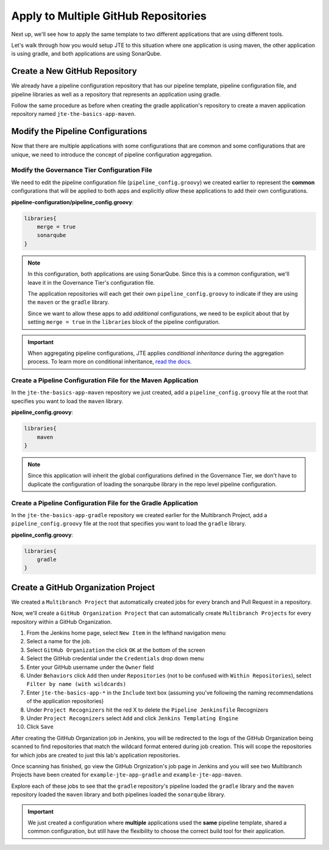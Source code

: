 .. _JTE The Basics Apply to Multiple Repositories: 

-------------------------------------
Apply to Multiple GitHub Repositories
-------------------------------------

Next up, we'll see how to apply the same template to two different 
applications that are using different tools. 

Let's walk through how you would setup JTE to this situation where 
one application is using maven, the other application is using gradle,
and both applications are using SonarQube. 

==============================
Create a New GitHub Repository 
==============================

We already have a pipeline configuration repository that has our pipeline template, 
pipeline configuration file, and pipeline libraries as well as a repository 
that represents an application using gradle. 

Follow the same procedure as before when creating the gradle application's repository 
to create a maven application repository named ``jte-the-basics-app-maven``. 

==================================
Modify the Pipeline Configurations
==================================

Now that there are multiple applications with some configurations that are common
and some configurations that are unique, we need to introduce the concept of 
pipeline configuration aggregation. 

*********************************************
Modify the Governance Tier Configuration File
*********************************************

We need to edit the pipeline configuration file (``pipeline_config.groovy``) we created 
earlier to represent the **common** configurations that will be applied to both apps 
and explicitly *allow* these applications to add their own configurations. 

**pipeline-configuration/pipeline_config.groovy**: 

.. code:: groovy 

    libraries{
        merge = true 
        sonarqube 
    }

.. note:: 

    In this configuration, both applications are using SonarQube.  Since this is 
    a common configuration, we'll leave it in the Governance Tier's configuration file. 

    The application repositories will each get their own ``pipeline_config.groovy`` to 
    indicate if they are using the ``maven`` or the ``gradle`` library. 

    Since we want to allow these apps to add *additional* configurations, we need to be 
    explicit about that by setting ``merge = true`` in the ``libraries`` block of the 
    pipeline configuration. 

.. important:: 

    When aggregating pipeline configurations, JTE applies *conditional inheritance* during 
    the aggregation process.  To learn more on conditional inheritance,
    `read the docs <https://jenkinsci.github.io/templating-engine-plugin/pages/Governance/config_file_aggregation.html>`_. 


**************************************************************
Create a Pipeline Configuration File for the Maven Application
**************************************************************

In the ``jte-the-basics-app-maven`` repository we just created, add a 
``pipeline_config.groovy`` file at the root that specifies you want to 
load the ``maven`` library. 

**pipeline_config.groovy**: 

.. code:: groovy

    libraries{
        maven
    }

.. note:: 

    Since this application will inherit the global configurations defined in the 
    Governance Tier, we don't have to duplicate the configuration of loading the 
    sonarqube library in the repo level pipeline configuration. 


***************************************************************
Create a Pipeline Configuration File for the Gradle Application
***************************************************************

In the ``jte-the-basics-app-gradle`` repository we created earlier for the 
Multibranch Project, add a ``pipeline_config.groovy`` file at the root that
specifies you want to load the ``gradle`` library. 

**pipeline_config.groovy**: 

.. code:: groovy

    libraries{
        gradle
    }

====================================
Create a GitHub Organization Project
====================================

We created a ``Multibranch Project`` that automatically created jobs for every branch and 
Pull Request in a repository. 

Now, we'll create a ``GitHub Organization Project`` that can automatically create ``Multibranch Projects`` 
for every repository within a GitHub Organization. 

1.  From the Jenkins home page, select ``New Item`` in the lefthand navigation menu
2.  Select a name for the job.
3.  Select ``GitHub Organization`` the click ``OK`` at the bottom of the screen
4.  Select the GitHub credential under the ``Credentials`` drop down menu 
5.  Enter your GitHub username under the ``Owner`` field 
6.  Under ``Behaviors`` click ``Add`` then under ``Repositories`` (not to be confused with ``Within Repositories``), select ``Filter by name (with wildcards)``
7.  Enter ``jte-the-basics-app-*`` in the ``Include`` text box (assuming you've following the naming recommendations of the application repositories)
8.  Under ``Project Recognizers`` hit the red X to delete the ``Pipeline Jenkinsfile`` Recognizers
9.  Under ``Project Recognizers`` select ``Add`` and click ``Jenkins Templating Engine``
10.  Click ``Save``

After creating the GitHub Organization job in Jenkins, you will be redirected to the logs of the GitHub Organization being 
scanned to find repositories that match the wildcard format entered during job creation.  This will scope the repositories for 
which jobs are created to just this lab's application repositories. 

Once scanning has finished, go view the GitHub Orgnization's job page in Jenkins and you will see two Multibranch Projects 
have been created for ``example-jte-app-gradle`` and ``example-jte-app-maven``. 

Explore each of these jobs to see that the ``gradle`` repository's pipeline loaded the ``gradle`` library and the ``maven`` 
repository loaded the ``maven`` library and both pipelines loaded the ``sonarqube`` library. 

.. image:: ../../../images/learning-labs/jte-the-basics/github_org.gif
   :align: center 

.. important:: 

    We just created a configuration where **multiple** applications used the **same** pipeline template, 
    shared a common configuration, but still have the flexibility to choose the correct build tool for 
    their application. 
